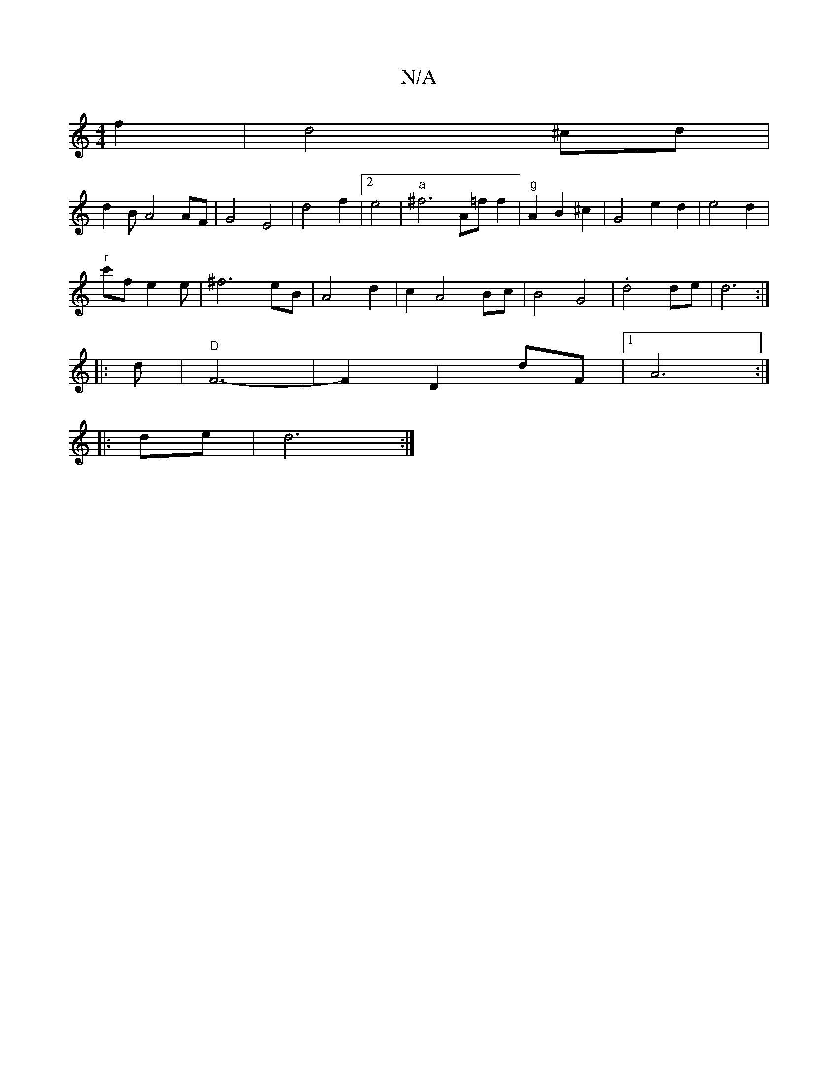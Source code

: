 X:1
T:N/A
M:4/4
R:N/A
K:Cmajor
4 f2|d4 ^cd|
d2BA4 AF|G4 E4|d4f2|2 e4|"a"^f6 A=f f2|"g"A2 B2 ^c2|G4e2d2|e4d2|
"r"c'f e2 e | ^f6 eB|A4 d2 | c2 A4 Bc | B4G4|.d4 de|d6:|
||
|:d|"D"F6-|F2D2dF|[1 A6:|
|:de|d6:|

d2|B2 D2 D2|A4 F2|d4 d2:|